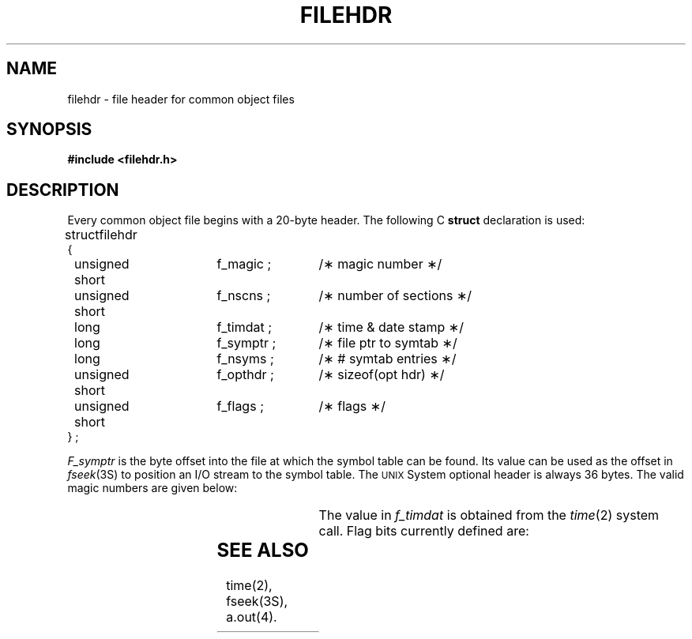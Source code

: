 '\" t
'\"macro stdmacro
.TH FILEHDR 4 
.SH NAME
filehdr \- file header for common object files
.SH SYNOPSIS
.B #include <filehdr.h>
.SH DESCRIPTION
Every common object file begins with a 20-byte header.
The following C
.B struct
declaration is used:
.PP
.if t .RS
.ta \w'struct\ \ 'u +\w'unsigned'u +\w'\ short\ \ 'u +\w'f_symptr\ ;\ \ 'u
.nf
.lg 0
struct	filehdr
{
	unsigned short	f_magic ;	/\(** magic number \(**/
	unsigned short	f_nscns ;	/\(** number of sections \(**/
	long		f_timdat ;	/\(** time & date stamp \(**/
	long		f_symptr ;	/\(** file ptr to symtab \(**/
	long		f_nsyms ;	/\(** # symtab entries \(**/
	unsigned short	f_opthdr ;	/\(** sizeof(opt hdr) \(**/
	unsigned short	f_flags ;	/\(** flags \(**/
} ;
.fi
.lg
.if t .RE
.PP
.I F_symptr
is the byte offset into the file at which the symbol table
can be found.
Its value can be used as the offset in
.IR fseek (3S)
to position an I/O stream to the symbol table.
The \s-1UNIX\s+1 System optional header is always 36 bytes.
The valid magic numbers are given below:
.if t .RS
.PP
.TS
l1 l1p-1 l l.
#define	N3BMAGIC	0550	/\(** 3B20S \(**/
#define	NTVMAGIC	0551	/\(** 3B20S \(**/
.sp 1v
#define	VAXWRMAGIC	0570	/\(** \s-1VAX\s+1 writable text segments \(**/
#define	VAXROMAGIC	0575	/\(** \s-1VAX\s+1 readonly sharable text segments \(**/
.TE
.if t .RE
.PP
The value in
.I f_timdat
is obtained from the
.IR time (2)
system call.
Flag bits currently defined are:
.PP
.if t .RS
.TS
l1 l1p-1 l l.
#define	F_RELFLG	00001	/\(** relocation entries stripped \(**/
#define	F_EXEC	00002	/\(** file is executable \(**/
#define	F_LNNO	00004	/\(** line numbers stripped \(**/
#define	F_LSYMS	00010	/\(** local symbols stripped \(**/
#define	F_MINMAL	00020	/\(** minimal object file \(**/
#define	F_UPDATE	00040	/\(** update file, ogen produced \(**/
#define	F_SWABD	00100	/\(** file is "pre-swabbed" \(**/
#define	F_AR16WR	00200	/\(** 16 bit DEC host \(**/
#define	F_AR32WR	00400	/\(** 32 bit DEC host \(**/
#define	F_AR32W	01000	/\(** non-DEC host \(**/
#define	F_PATCH	02000	/\(** "patch" list in opt hdr \(**/
.TE
.if t .RE
.SH "SEE ALSO"
time(2), fseek(3S), \*pa.out(4).
.\"	@(#)filehdr.4	5.2 of 5/18/82
